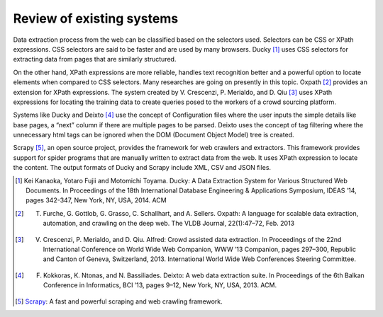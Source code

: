 .. _intro-existing:

==========================
Review of existing systems
==========================

Data extraction process from the web can be classified based on the selectors used. Selectors can be CSS or XPath expressions. CSS selectors are said to be faster and are used by many browsers. Ducky [1]_ uses CSS selectors for extracting data from pages that are similarly structured. 

On the other hand, XPath expressions are more reliable, handles text recognition better and a powerful option to locate elements when compared to CSS selectors. Many researches are going on presently in this topic. Oxpath [2]_ provides an extension for XPath expressions. The system created by V. Crescenzi, P. Merialdo, and D. Qiu [3]_ uses XPath expressions for locating the training data to create queries posed to the workers of a crowd sourcing platform. 

Systems like Ducky and Deixto [4]_ use the concept of Configuration files where the user inputs the simple details like base pages, a “next” column if there are multiple pages to be parsed. Deixto uses the concept of tag filtering where the unnecessary html tags can be ignored when the DOM (Document Object Model) tree is created.

Scrapy [5]_, an open source project, provides the framework for web crawlers and extractors. This framework provides support for spider programs that are manually written to extract data from the web. It uses XPath expression to locate the content. The output formats of Ducky and Scrapy include XML, CSV and JSON files.

.. [1] Kei Kanaoka, Yotaro Fujii and Motomichi Toyama. Ducky: A Data Extraction System for Various Structured Web Documents. In Proceedings of the 18th International Database Engineering & Applications Symposium, IDEAS ’14, pages 342-347, New York, NY, USA, 2014. ACM 

.. [2] T. Furche, G. Gottlob, G. Grasso, C. Schallhart, and A. Sellers. Oxpath: A language for scalable data extraction, automation, and crawling on the deep web. The VLDB Journal, 22(1):47–72, Feb. 2013

.. [3] V. Crescenzi, P. Merialdo, and D. Qiu. Alfred: Crowd assisted data extraction. In Proceedings of the 22nd International Conference on World Wide Web Companion, WWW ’13 Companion, pages 297–300, Republic and Canton of Geneva, Switzerland, 2013. International World Wide Web Conferences Steering Committee.

.. [4] F. Kokkoras, K. Ntonas, and N. Bassiliades. Deixto: A web data extraction suite. In Proceedings of the 6th Balkan Conference in Informatics, BCI ’13, pages 9–12, New York, NY, USA, 2013. ACM.

.. [5] `Scrapy <https://www.scrapy.org>`_: A fast and powerful scraping and web crawling framework. 